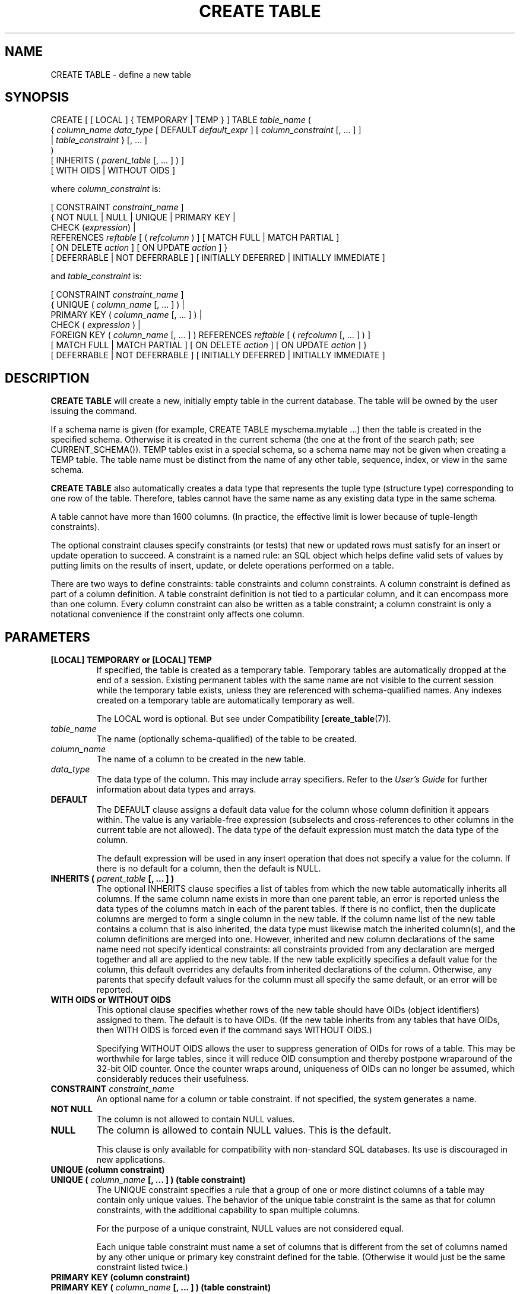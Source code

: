 .\\" auto-generated by docbook2man-spec $Revision: 1.25 $
.TH "CREATE TABLE" "7" "2002-11-22" "SQL - Language Statements" "SQL Commands"
.SH NAME
CREATE TABLE \- define a new table
.SH SYNOPSIS
.sp
.nf
CREATE [ [ LOCAL ] { TEMPORARY | TEMP } ] TABLE \fItable_name\fR (
    { \fIcolumn_name\fR \fIdata_type\fR [ DEFAULT \fIdefault_expr\fR ] [ \fIcolumn_constraint\fR [, ... ] ]
    | \fItable_constraint\fR }  [, ... ]
)
[ INHERITS ( \fIparent_table\fR [, ... ] ) ]
[ WITH OIDS | WITHOUT OIDS ]

where \fIcolumn_constraint\fR is:

[ CONSTRAINT \fIconstraint_name\fR ]
{ NOT NULL | NULL | UNIQUE | PRIMARY KEY |
  CHECK (\fIexpression\fR) |
  REFERENCES \fIreftable\fR [ ( \fIrefcolumn\fR ) ] [ MATCH FULL | MATCH PARTIAL ]
    [ ON DELETE \fIaction\fR ] [ ON UPDATE \fIaction\fR ] }
[ DEFERRABLE | NOT DEFERRABLE ] [ INITIALLY DEFERRED | INITIALLY IMMEDIATE ]

and \fItable_constraint\fR is:

[ CONSTRAINT \fIconstraint_name\fR ]
{ UNIQUE ( \fIcolumn_name\fR [, ... ] ) |
  PRIMARY KEY ( \fIcolumn_name\fR [, ... ] ) |
  CHECK ( \fIexpression\fR ) |
  FOREIGN KEY ( \fIcolumn_name\fR [, ... ] ) REFERENCES \fIreftable\fR [ ( \fIrefcolumn\fR [, ... ] ) ]
    [ MATCH FULL | MATCH PARTIAL ] [ ON DELETE \fIaction\fR ] [ ON UPDATE \fIaction\fR ] }
[ DEFERRABLE | NOT DEFERRABLE ] [ INITIALLY DEFERRED | INITIALLY IMMEDIATE ]
.sp
.fi
.SH "DESCRIPTION"
.PP
\fBCREATE TABLE\fR will create a new, initially empty table
in the current database. The table will be owned by the user issuing the
command.
.PP
If a schema name is given (for example, CREATE TABLE
myschema.mytable ...) then the table is created in the
specified schema. Otherwise it is created in the current schema (the one
at the front of the search path; see CURRENT_SCHEMA()).
TEMP tables exist in a special schema, so a schema name may not be
given when creating a TEMP table.
The table name must be distinct from the name of any other table,
sequence, index, or view in the same schema.
.PP
\fBCREATE TABLE\fR also automatically creates a data
type that represents the tuple type (structure type) corresponding
to one row of the table. Therefore, tables cannot have the same
name as any existing data type in the same schema.
.PP
A table cannot have more than 1600 columns. (In practice, the
effective limit is lower because of tuple-length constraints).
.PP
The optional constraint clauses specify constraints (or tests) that
new or updated rows must satisfy for an insert or update operation
to succeed. A constraint is a named rule: an SQL object which
helps define valid sets of values by putting limits on the results
of insert, update, or delete operations performed on a table.
.PP
There are two ways to define constraints: table constraints and
column constraints. A column constraint is defined as part of a
column definition. A table constraint definition is not tied to a
particular column, and it can encompass more than one column.
Every column constraint can also be written as a table constraint;
a column constraint is only a notational convenience if the
constraint only affects one column.
.SH "PARAMETERS"
.TP
\fB[LOCAL] TEMPORARY or [LOCAL] TEMP\fR
If specified, the table is created as a temporary table.
Temporary tables are automatically dropped at the end of a
session. Existing permanent tables with the same name are not
visible to the current session while the temporary table exists,
unless they are referenced with schema-qualified names.
Any indexes created on a temporary table are automatically
temporary as well.

The LOCAL word is optional. But see under
Compatibility [\fBcreate_table\fR(7)].
.TP
\fB\fItable_name\fB\fR
The name (optionally schema-qualified) of the table to be created.
.TP
\fB\fIcolumn_name\fB\fR
The name of a column to be created in the new table.
.TP
\fB\fIdata_type\fB\fR
The data type of the column. This may include array specifiers.
Refer to the \fIUser's Guide\fR for further
information about data types and arrays.
.TP
\fBDEFAULT\fR
The DEFAULT clause assigns a default data value for
the column whose column definition it appears within. The value
is any variable-free expression (subselects and cross-references
to other columns in the current table are not allowed). The
data type of the default expression must match the data type of the
column.

The default expression will be used in any insert operation that
does not specify a value for the column. If there is no default
for a column, then the default is NULL.
.TP
\fBINHERITS ( \fIparent_table\fB [, ... ] )\fR
The optional INHERITS clause specifies a list of
tables from which the new table automatically inherits all
columns. If the same column name exists in more than one parent
table, an error is reported unless the data types of the columns
match in each of the parent tables. If there is no conflict,
then the duplicate columns are merged to form a single column in
the new table. If the column name list of the new table
contains a column that is also inherited, the data type must
likewise match the inherited column(s), and the column
definitions are merged into one. However, inherited and new
column declarations of the same name need not specify identical
constraints: all constraints provided from any declaration are
merged together and all are applied to the new table. If the
new table explicitly specifies a default value for the column,
this default overrides any defaults from inherited declarations
of the column. Otherwise, any parents that specify default
values for the column must all specify the same default, or an
error will be reported.
.TP
\fBWITH OIDS or WITHOUT OIDS\fR
This optional clause specifies whether rows of the new table
should have OIDs (object identifiers) assigned to them. The
default is to have OIDs. (If the new table inherits from any
tables that have OIDs, then WITH OIDS is forced even
if the command says WITHOUT OIDS.)

Specifying WITHOUT OIDS allows the user to suppress
generation of OIDs for rows of a table. This may be worthwhile
for large tables, since it will reduce OID consumption and
thereby postpone wraparound of the 32-bit OID counter. Once the
counter wraps around, uniqueness of OIDs can no longer be
assumed, which considerably reduces their usefulness.
.TP
\fBCONSTRAINT \fIconstraint_name\fB\fR
An optional name for a column or table constraint. If not specified,
the system generates a name.
.TP
\fBNOT NULL\fR
The column is not allowed to contain NULL values.
.TP
\fBNULL\fR
The column is allowed to contain NULL values. This is the default.

This clause is only available for compatibility with
non-standard SQL databases. Its use is discouraged in new
applications.
.TP
\fBUNIQUE (column constraint)\fR
.TP
\fBUNIQUE ( \fIcolumn_name\fB [, ... ] ) (table constraint)\fR
The UNIQUE constraint specifies a rule that a
group of one or more distinct columns of a table may contain
only unique values. The behavior of the unique table constraint
is the same as that for column constraints, with the additional
capability to span multiple columns.

For the purpose of a unique constraint, NULL values are not
considered equal.

Each unique table constraint must name a set of columns that is
different from the set of columns named by any other unique or
primary key constraint defined for the table. (Otherwise it
would just be the same constraint listed twice.)
.TP
\fBPRIMARY KEY (column constraint)\fR
.TP
\fBPRIMARY KEY ( \fIcolumn_name\fB [, ... ] ) (table constraint)\fR
The primary key constraint specifies that a column or columns of a table
may contain only unique (non-duplicate), non-NULL values.
Technically, PRIMARY KEY is merely a
combination of UNIQUE and NOT NULL, but
identifying a set of columns as primary key also provides
meta-data about the design of the schema, as a primary key
implies that other tables
may rely on this set of columns as a unique identifier for rows.

Only one primary key can be specified for a table, whether as a
column constraint or a table constraint.

The primary key constraint should name a set of columns that is
different from other sets of columns named by any unique
constraint defined for the same table.
.TP
\fBCHECK (\fIexpression\fB)\fR
CHECK clauses specify integrity constraints or tests
which new or updated rows must satisfy for an insert or update
operation to succeed. Each constraint must be an expression
producing a Boolean result. A condition appearing within a
column definition should reference that column's value only,
while a condition appearing as a table constraint may reference
multiple columns.

Currently, CHECK expressions cannot contain
subselects nor refer to variables other than columns of the
current row.
.TP
\fBREFERENCES \fIreftable\fB [ ( \fIrefcolumn\fB ) ] [ MATCH \fImatchtype\fB ] [ ON DELETE \fIaction\fB ] [ ON UPDATE \fIaction\fB ] (column constraint)\fR
.TP
\fBFOREIGN KEY ( \fIcolumn\fB [, ... ] )\fR
The REFERENCES column constraint specifies
that a group of one or more columns of the new table must only
contain values which match against values in the referenced
column(s) \fIrefcolumn\fR
of the referenced table \fIreftable\fR. If \fIrefcolumn\fR is omitted, the
primary key of the \fIreftable\fR is used. The
referenced columns must be the columns of a unique or primary
key constraint in the referenced table.

A value added to these columns is matched against the values of
the referenced table and referenced columns using the given
match type. There are three match types: MATCH
FULL, MATCH PARTIAL, and a default match type if
none is specified. MATCH FULL will not allow one
column of a multicolumn foreign key to be NULL unless all
foreign key columns are NULL. The default match type allows some
foreign key columns to be NULL while other parts of the foreign
key are not NULL. MATCH PARTIAL is not yet
implemented.

In addition, when the data in the referenced columns is changed,
certain actions are performed on the data in this table's
columns. The ON DELETE clause specifies the
action to do when a referenced row in the referenced table is
being deleted. Likewise, the ON UPDATE
clause specifies the action to perform when a referenced column
in the referenced table is being updated to a new value. If the
row is updated, but the referenced column is not actually
changed, no action is done. There are the following possible
actions for each clause:
.RS
.TP
\fBNO ACTION\fR
Produce an error indicating that the deletion or update
would create a foreign key constraint violation. This is
the default action.
.TP
\fBRESTRICT\fR
Same as NO ACTION.
.TP
\fBCASCADE\fR
Delete any rows referencing the deleted row, or update the
value of the referencing column to the new value of the
referenced column, respectively.
.TP
\fBSET NULL\fR
Set the referencing column values to NULL.
.TP
\fBSET DEFAULT\fR
Set the referencing column values to their default value.
.RE
.PP

If primary key column is updated frequently, it may be wise to
add an index to the REFERENCES column so that
NO ACTION and CASCADE
actions associated with the REFERENCES
column can be more efficiently performed.
.TP
\fBDEFERRABLE or NOT DEFERRABLE\fR
This controls whether the constraint can be deferred. A
constraint that is not deferrable will be checked immediately
after every command. Checking of constraints that are
deferrable may be postponed until the end of the transaction
(using the SET CONSTRAINTS [\fBset_constraints\fR(7)] command).
NOT DEFERRABLE is the default. Only foreign
key constraints currently accept this clause. All other
constraint types are not deferrable.
.TP
\fBINITIALLY IMMEDIATE or INITIALLY DEFERRED\fR
If a constraint is deferrable, this clause specifies the default
time to check the constraint. If the constraint is
INITIALLY IMMEDIATE, it is checked after each
statement. This is the default. If the constraint is
INITIALLY DEFERRED, it is checked only at the
end of the transaction. The constraint check time can be
altered with the SET CONSTRAINTS [\fBset_constraints\fR(7)] command.
.SH "DIAGNOSTICS"
.PP
CREATE TABLE
.PP
Message returned if table is successfully created.
.PP
ERROR
.PP
Message returned if table creation failed. This is usually
accompanied by some descriptive text, such as:
ERROR: Relation '\fItable\fR' already
exists, which occurs at run time if the table
specified already exists in the database.
.SH "NOTES"
.TP 0.2i
\(bu
Whenever an application makes use of OIDs to identify specific
rows of a table, it is recommended to create a unique constraint
on the \fBoid\fR column of that table, to ensure that
OIDs in the table will indeed uniquely identify rows even after
counter wraparound. Avoid assuming that OIDs are unique across
tables; if you need a database-wide unique identifier, use the
combination of \fBtableoid\fR and row OID for the
purpose. (It is likely that future PostgreSQL
releases will use a separate OID counter for each table, so that
it will be \fBnecessary\fR, not optional, to include
\fBtableoid\fR to have a unique identifier
database-wide.)
.sp
.RS
.B "Tip:"
The use of WITHOUT OIDS is not recommended
for tables with no primary key, since without either an OID or a
unique data key, it is difficult to identify specific rows.
.RE
.sp
.TP 0.2i
\(bu
PostgreSQL automatically creates an
index for each unique constraint and primary key constraint to
enforce the uniqueness. Thus, it is not necessary to create an
explicit index for primary key columns. (See CREATE INDEX [\fBcreate_index\fR(7)] for more information.)
.TP 0.2i
\(bu
The SQL92 standard says that CHECK column constraints
may only refer to the column they apply to; only
CHECK table constraints may refer to multiple
columns. PostgreSQL does not enforce
this restriction; it treats column and table check constraints
alike.
.TP 0.2i
\(bu
Unique constraints and primary keys are not inherited in the
current implementation. This makes the combination of
inheritance and unique constraints rather dysfunctional.
.SH "EXAMPLES"
.PP
Create table \fBfilms\fR and table
\fBdistributors\fR:
.sp
.nf
CREATE TABLE films (
    code        CHARACTER(5) CONSTRAINT firstkey PRIMARY KEY,
    title       CHARACTER VARYING(40) NOT NULL,
    did         DECIMAL(3) NOT NULL,
    date_prod   DATE,
    kind        CHAR(10),
    len         INTERVAL HOUR TO MINUTE
);
.sp
.fi
.sp
.nf
CREATE TABLE distributors (
     did    DECIMAL(3) PRIMARY KEY DEFAULT NEXTVAL('serial'),
     name   VARCHAR(40) NOT NULL CHECK (name <> '')
);
.sp
.fi
.PP
Create a table with a 2-dimensional array:
.sp
.nf
CREATE TABLE array (
    vector  INT[][]
);
.sp
.fi
.PP
Define a unique table constraint for the table films. Unique table
constraints can be defined on one or more columns of the table:
.sp
.nf
CREATE TABLE films (
    code        CHAR(5),
    title       VARCHAR(40),
    did         DECIMAL(3),
    date_prod   DATE,
    kind        VARCHAR(10),
    len         INTERVAL HOUR TO MINUTE,
    CONSTRAINT production UNIQUE(date_prod)
);
.sp
.fi
.PP
Define a check column constraint:
.sp
.nf
CREATE TABLE distributors (
    did     DECIMAL(3) CHECK (did > 100),
    name    VARCHAR(40)
);
.sp
.fi
.PP
Define a check table constraint:
.sp
.nf
CREATE TABLE distributors (
    did     DECIMAL(3),
    name    VARCHAR(40)
    CONSTRAINT con1 CHECK (did > 100 AND name <> '')
);
.sp
.fi
.PP
Define a primary key table constraint for the table
\fBfilms\fR. Primary key table constraints can be defined
on one or more columns of the table.
.sp
.nf
CREATE TABLE films (
    code        CHAR(5),
    title       VARCHAR(40),
    did         DECIMAL(3),
    date_prod   DATE,
    kind        VARCHAR(10),
    len         INTERVAL HOUR TO MINUTE,
    CONSTRAINT code_title PRIMARY KEY(code,title)
);
.sp
.fi
.PP
Define a primary key constraint for table
\fBdistributors\fR. The following two examples are
equivalent, the first using the table constraint syntax, the second
the column constraint notation.
.sp
.nf
CREATE TABLE distributors (
    did     DECIMAL(3),
    name    CHAR VARYING(40),
    PRIMARY KEY(did)
); 
.sp
.fi
.sp
.nf
CREATE TABLE distributors (
    did     DECIMAL(3) PRIMARY KEY,
    name    VARCHAR(40)
);
.sp
.fi
.PP
This assigns a literal constant default value for the column
name, and arranges for the default value of
column did to be generated by selecting the next
value of a sequence object. The default value of
modtime will be the time at which the row is
inserted.
.sp
.nf
CREATE TABLE distributors (
    name      VARCHAR(40) DEFAULT 'luso films',
    did       INTEGER DEFAULT NEXTVAL('distributors_serial'),
    modtime   TIMESTAMP DEFAULT CURRENT_TIMESTAMP
);
.sp
.fi
.PP
Define two NOT NULL column constraints on the table
\fBdistributors\fR, one of which is explicitly
given a name:
.sp
.nf
CREATE TABLE distributors (
    did     DECIMAL(3) CONSTRAINT no_null NOT NULL,
    name    VARCHAR(40) NOT NULL
);
.sp
.fi
.PP
Define a unique constraint for the name column:
.sp
.nf
CREATE TABLE distributors (
    did     DECIMAL(3),
    name    VARCHAR(40) UNIQUE
);
.sp
.fi
The above is equivalent to the following specified as a table constraint:
.sp
.nf
CREATE TABLE distributors (
    did     DECIMAL(3),
    name    VARCHAR(40),
    UNIQUE(name)
);
.sp
.fi
.SH "COMPATIBILITY"
.PP
The \fBCREATE TABLE\fR conforms to SQL92 Intermediate
and to a subset of SQL99, with exceptions listed below and in the
descriptions above.
.SS "TEMPORARY TABLES"
.PP
In addition to the local temporary table, SQL92 also defines a
CREATE GLOBAL TEMPORARY TABLE statement.
Global temporary tables are also visible to other sessions.
.PP
For temporary tables, there is an optional ON COMMIT clause:
.sp
.nf
CREATE { GLOBAL | LOCAL } TEMPORARY TABLE \fItable\fR ( \fI...\fR ) [ ON COMMIT { DELETE | PRESERVE } ROWS ] 
.sp
.fi
The ON COMMIT clause specifies whether or not
the temporary table should be emptied of rows whenever
\fBCOMMIT\fR is executed. If the ON
COMMIT clause is omitted, SQL92 specifies that the default is
ON COMMIT DELETE ROWS. However, the behavior of
PostgreSQL is always like ON
COMMIT PRESERVE ROWS.
.SS "NULL ``CONSTRAINT''"
.PP
The NULL ``constraint'' (actually a
non-constraint) is a PostgreSQL
extension to SQL92 that is included for compatibility with some
other RDBMS (and for symmetry with the NOT
NULL constraint). Since it is the default for any
column, its presence is simply noise.
.SS "ASSERTIONS"
.PP
An assertion is a special type of integrity constraint and shares
the same namespace as other constraints. However, an assertion is
not necessarily dependent on one particular table as constraints
are, so SQL92 provides the \fBCREATE ASSERTION\fR
statement as an alternate method for defining a constraint:
.sp
.nf
CREATE ASSERTION \fIname\fR CHECK ( \fIcondition\fR )
.sp
.fi
.PP
PostgreSQL does not implement assertions at present.
.SS "INHERITANCE"
.PP
Multiple inheritance via the INHERITS clause is
a PostgreSQL language extension. SQL99
(but not SQL92) defines single inheritance using a different
syntax and different semantics. SQL99-style inheritance is not
yet supported by PostgreSQL.
.SS "OBJECT IDS"
.PP
The PostgreSQL concept of OIDs is not
standard.
.SH "SEE ALSO"
ALTER TABLE [\fBalter_table\fR(7)], DROP TABLE [\fBdrop_table\fR(l)]

